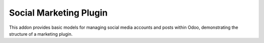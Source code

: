 Social Marketing Plugin
=======================

This addon provides basic models for managing social media accounts and posts
within Odoo, demonstrating the structure of a marketing plugin.
